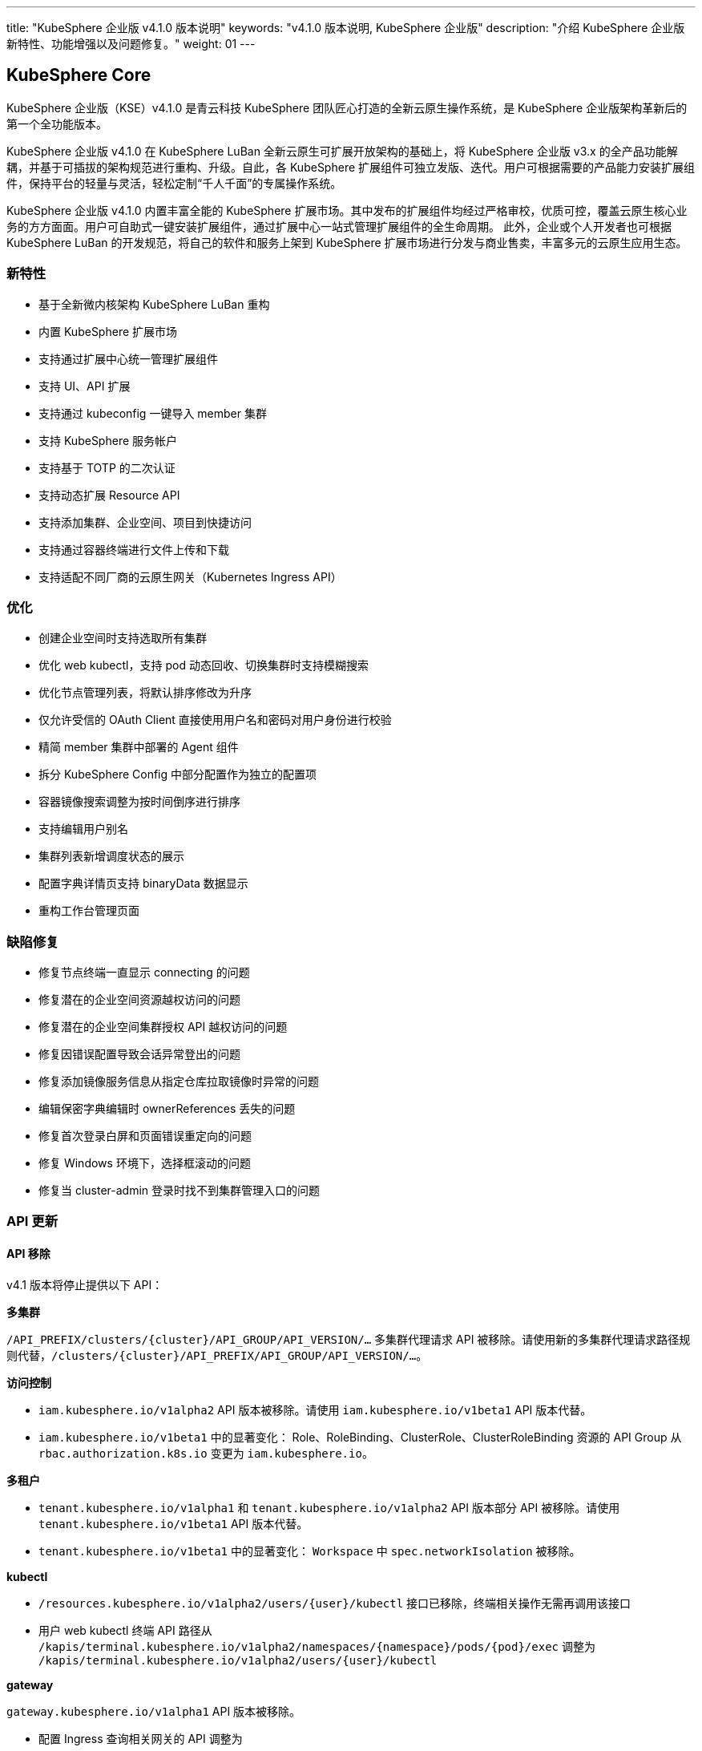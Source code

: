 ---
title: "KubeSphere 企业版 v4.1.0 版本说明"
keywords: "v4.1.0 版本说明, KubeSphere 企业版"
description: "介绍 KubeSphere 企业版新特性、功能增强以及问题修复。"
weight: 01
---


== KubeSphere Core

KubeSphere 企业版（KSE）v4.1.0 是青云科技 KubeSphere 团队匠心打造的全新云原生操作系统，是 KubeSphere 企业版架构革新后的第一个全功能版本。

KubeSphere 企业版 v4.1.0 在 KubeSphere LuBan 全新云原生可扩展开放架构的基础上，将 KubeSphere 企业版 v3.x 的全产品功能解耦，并基于可插拔的架构规范进行重构、升级。自此，各 KubeSphere 扩展组件可独立发版、迭代。用户可根据需要的产品能力安装扩展组件，保持平台的轻量与灵活，轻松定制“千人千面”的专属操作系统。

KubeSphere 企业版 v4.1.0 内置丰富全能的 KubeSphere 扩展市场。其中发布的扩展组件均经过严格审校，优质可控，覆盖云原生核心业务的方方面面。用户可自助式一键安装扩展组件，通过扩展中心一站式管理扩展组件的全生命周期。 此外，企业或个人开发者也可根据 KubeSphere LuBan 的开发规范，将自己的软件和服务上架到 KubeSphere 扩展市场进行分发与商业售卖，丰富多元的云原生应用生态。

=== 新特性

- 基于全新微内核架构 KubeSphere LuBan 重构
- 内置 KubeSphere 扩展市场
- 支持通过扩展中心统一管理扩展组件
- 支持 UI、API 扩展
- 支持通过 kubeconfig 一键导入 member 集群
- 支持 KubeSphere 服务帐户
- 支持基于 TOTP 的二次认证
- 支持动态扩展 Resource API
- 支持添加集群、企业空间、项目到快捷访问
- 支持通过容器终端进行文件上传和下载
- 支持适配不同厂商的云原生网关（Kubernetes Ingress API）

=== 优化

- 创建企业空间时支持选取所有集群
- 优化 web kubectl，支持 pod 动态回收、切换集群时支持模糊搜索
- 优化节点管理列表，将默认排序修改为升序
- 仅允许受信的 OAuth Client 直接使用用户名和密码对用户身份进行校验
- 精简 member 集群中部署的 Agent 组件
- 拆分 KubeSphere Config 中部分配置作为独立的配置项
- 容器镜像搜索调整为按时间倒序进行排序
- 支持编辑用户别名
- 集群列表新增调度状态的展示
- 配置字典详情页支持 binaryData 数据显示
- 重构工作台管理页面


=== 缺陷修复

- 修复节点终端一直显示 connecting 的问题
- 修复潜在的企业空间资源越权访问的问题
- 修复潜在的企业空间集群授权 API 越权访问的问题
- 修复因错误配置导致会话异常登出的问题
- 修复添加镜像服务信息从指定仓库拉取镜像时异常的问题
- 编辑保密字典编辑时 ownerReferences 丢失的问题
- 修复首次登录白屏和页面错误重定向的问题
- 修复 Windows 环境下，选择框滚动的问题
- 修复当 cluster-admin 登录时找不到集群管理入口的问题

=== API 更新

==== **API 移除**

v4.1 版本将停止提供以下 API：

**多集群**

`/API_PREFIX/clusters/{cluster}/API_GROUP/API_VERSION/...` 多集群代理请求 API 被移除。请使用新的多集群代理请求路径规则代替，`/clusters/{cluster}/API_PREFIX/API_GROUP/API_VERSION/...`。

**访问控制**

- `iam.kubesphere.io/v1alpha2` API 版本被移除。请使用 `iam.kubesphere.io/v1beta1` API 版本代替。

- `iam.kubesphere.io/v1beta1` 中的显著变化：
Role、RoleBinding、ClusterRole、ClusterRoleBinding 资源的 API Group 从 `rbac.authorization.k8s.io` 变更为 `iam.kubesphere.io`。


**多租户**

- `tenant.kubesphere.io/v1alpha1` 和 `tenant.kubesphere.io/v1alpha2` API 版本部分 API 被移除。请使用 `tenant.kubesphere.io/v1beta1` API 版本代替。

- `tenant.kubesphere.io/v1beta1` 中的显著变化：
`Workspace` 中 `spec.networkIsolation` 被移除。


**kubectl**

- `/resources.kubesphere.io/v1alpha2/users/{user}/kubectl` 接口已移除，终端相关操作无需再调用该接口
- 用户 web kubectl 终端 API 路径从 `/kapis/terminal.kubesphere.io/v1alpha2/namespaces/{namespace}/pods/{pod}/exec` 调整为 `/kapis/terminal.kubesphere.io/v1alpha2/users/{user}/kubectl`

**gateway**

`gateway.kubesphere.io/v1alpha1` API 版本被移除。

- 配置 Ingress 查询相关网关的 API 调整为 
+
[,bash]
----
/kapis/gateway.kubesphere.io/v1alpha2/namespaces/{namespace}/availableingressclassscopes
----


==== **API 弃用**

以下 API 标记为弃用，将在未来的版本中移除：

- Cluster validation API
- Config configz API
- OAuth token review API
- Operations job rerun API
- Resources v1alpha2 API
- Resources v1alpha3 API
- Tenant v1alpha3 API
- Legacy version API

=== 已知问题

- LDAP Identity Provider 将在后续版本中支持
- 企业空间部门管理将在后续版本中支持
- KEDA 将在后续版本中支持

=== 其他

- 默认移除除英文和简体中文之外的所有语言选项
- 移除系统组件相关内容


== 可观测性

原 KubeSphere 企业版 v3.x 中的可观测性相关功能如监控、告警、日志、审计、事件、通知与事件告警等在 v4.1.0 进行了比较大的重构和优化，逐渐统一在 `WhizardTelemetry 可观测平台` 中持续演进，并随 KubeSphere 企业版 v4.1.0 发布 v1.0.0 版本。除了架构、API、技术栈等方向的优化与重构之外，减少不必要的工作负载也是 WhizardTelemetry 可观测平台 v1.0.0 这个版本的重要目标：

- 原 v3.x 中的可观测性相关功能拆分成 10 个符合 KubeSphere LuBan 架构的扩展组件，包括 `WhizardTelemetry 平台服务`、`WhizardTelemetry 监控`、`WhizardTelemetry 告警管理`、`WhizardTelemetry 日志管理`、`WhizardTelemetry 事件管理`、`WhizardTelemetry 审计管理`、`WhizardTelemetry 通知管理`、`WhizardTelemetry 事件告警`、`WhizardTelemetry 数据流水线`、`OpenSearch 分布式检索与分析引擎`，这些扩展组件共同形成了 `WhizardTelemetry 可观测平台`。用户可以根据自己的需求安装所需的扩展组件，而不必如 KubeSphere 企业版 v3.5.0 及之前版本一样，将一些不需要的组件也默认安装。

- 监控 API 在保有原来 KubeSphere 监控 API 风格的前提下，有了较大的调整及变更。

- 告警与通知同样进行了较大的架构及 API 优化与调整，包括：
+
--
    - 多集群模式下流程的优化，尤其是在启用可观测中心场景下显著缩短了流程。
	- 多集群模式下 member 集群的轻量化，在启用可观测中心场景下，member 集群无需部署用于告警的工作负载。
	- 原需部署到每个集群的 Alertmanager 和 Notification Manager 改为只部署到 host 集群；同时 host 集群新增 Alertmanager Proxy 用于接收 member 集群发过来的告警进而转发给 Alertmanager。
--

- 日志、审计、事件及通知历史等功能也做了架构上较大的重构与优化，实现了真正的多集群架构：
+
--
    - 原用于日志、审计、事件、通知历史等信息采集的 Agent 由 `Fluent Bit` 替换为 `Vector Agent`，新增 `Vector Aggregator` 用于部署到 host 集群收集通知历史等信息。
	- 原每个集群都会部署的 `OpenSearch` 改为可以被属于相同区域或组织的多个集群共用，而不必每个集群都安装，不同的集群会创建以集群名称为前缀的 index。
    - 用于接收审计数据的 kube-auditing-webhook 已被移除，审计数据落盘后将被 Vector Agent 收集。
    - 原用于管理 Kubernetes 原生事件的 kube-events controller，ruler，CRDs 已被移除，仅保留 kube-events-exporter 用于导出 Kubernetes 事件。
    - K8s 及 KubeSphere 审计信息的归档改为统一由 Vector Agent 从写到磁盘的文件收集，去掉了之前的 Webhook。
    - 原事件及审计的告警功能合并为 `WhizardTelemetry 事件告警`，未来会在此组件里支持日志告警；事件和审计各自的告警规则也被合并为一个 CRD `ClusterRuleGroup.logging.whizard.io`。
--

=== WhizardTelemetry 平台服务 v1.0.0

`WhizardTelemetry 平台服务` 是从原 KubeSphere APIServer 中将可观测相关功能剥离出来形成的新增服务，是 `WhizardTelemetry 可观测平台` 中各个可观测服务共用的 `APIServer`，为所有可观测功能提供公共的后端平台服务，目前提供监控、日志、审计、事件、通知等服务的 API。


==== **新特性**

- 接入 KubeSphere 鉴权认证，支持用户权限校验
- 监控 API 支持通过模板文件加载 PromQL 查询表达式
- 监控 API 支持自定义组件查询

==== **优化**

- 优化监控 API 查询性能
- 优化日志 API 查询性能
- 优化审计 API 查询性能
- 优化事件 API 查询性能
- 优化通知历史 API 查询性能

==== **弃用**

- 监控 API `monitoring.kubesphere.io/v1alpha3` 已在 KubeSphere 企业版 v3.5.0 弃用，并且在 KubeSphere 企业版 v4.1.0 正式移除
- 日志、审计、事件 API `tenant.kubesphere.io/v1alpha2` 已在 KubeSphere 企业版 v4.1.0 正式移除

==== **API 更新**

- 监控 API 已升级为 `monitoring.kubesphere.io/v1beta1` 版本，更多 API 细节可参考 link:https://yunify-qingcloud-docs.pek3b.qingstor.com/docs/kse/v4.1/montoring-extension-dev-guide.md#whizardtelemetry-monitoring-api-%E5%8F%82%E8%80%83[WhizardTelemetry Monitoring API 参考]及 link:https://yunify-qingcloud-docs.pek3b.qingstor.com/docs/kse/v4.1/swagger.json[Swagger] 
- 日志、审计、事件、通知历史 API 已升级为 `logging.kubesphere.io/v1alpha2` 版本，更多 API 细节可参考 link:https://yunify-qingcloud-docs.pek3b.qingstor.com/docs/kse/v4.1/logging-dev-guide.md[WhizardTelemetry API 参考]及 link:https://yunify-qingcloud-docs.pek3b.qingstor.com/docs/kse/v4.1/swagger.json[Swagger]


=== WhizardTelemetry 监控 v1.0.0

`WhizardTelemetry 监控` 是 WhizardTelemetry 可观测平台中提供监控功能的扩展组件。其中包含 Whizard 可观测中心，可提供多租户视角的云原生资源监控能力，包括针对多集群，节点， 工作负载、GPU、K8s 控制面等对象的核心监控指标实时和历史数据展示等功能。

可通过该扩展组件部署与管理如下组件：

- Whizard Prometheus 长期存储
+
Whizard 是一个企业级多云多集群监控告警产品，解决可观测领域基于指标（Metrics）监控、告警的长期存储问题。

- Kube-Prometheus-Stack
+
Kube-Prometheus-Stack 是使用 Prometheus 监控 Kubernetes 集群及运行在上面的应用的监控栈，包含 Prometheus Operator、kube-state-metrics、node-exporter 等组件，以及 Kubernetes 组件指标收集配置清单和相关 Prometheus Rules。

- Calico Exporter（部署在 Kube-Prometheus-Stack 的 node-exporter 内，可单独启用）
+
Calico Exporter 是一个用于收集 Calico 网络性能指标的指标导出器。

- Process-exporter （部署在 Kube-Prometheus-Stack 的 node-exporter 内， 可单独启用）
+
Process-exporter 是一个用于收集进程性能指标的指标导出器。

- DCGM-Exporter
+
DCGM-Exporter 是一个用于收集 Nvidia GPU 性能和健康度指标的指标导出器。

- Whizard Monitoring Helper
+
便于部署 `WhizardTelemetry 监控` 的助手工具。


==== **新特性**

- Whizard Gateway 支持暴露查询 UI，并支持查询外部数据源
- Whizard 支持接入外部数据源鉴权认证
- Whizard 支持 Services 层级组件配置，支持配置差异化
- Whizard 优化内部 TLS 配置，提升查询性能
- Whizard 更多特性及优化可参考 Whizard v0.10.0 Release
- Kube-Prometheus-Stack 与社区项目 link:https://github.com/prometheus-operator/kube-prometheus[kube-prometheus] 完全兼容
- 集成 Calico Exporter 与 Process-exporter 到 Kube-Prometheus-Stack 的 node-exporter 内
- DCGM-Exporter 优化默认指标配置，支持更多 GPU 指标采集

==== **优化**

- 优化 Kube-Prometheus-Stack 中 recording rules 配置，同步社区最新更新
- 优化 Kube-Prometheus-Stack 各组件资源配额，剪裁无用指标，提升性能

==== **缺陷修复**

- 修复启用可观测中心时，集群/项目的规则组页面自定义规则无法自动提示的问题

==== **API 更新**

- 监控 API 已集成到 `WhizardTelemetry 平台服务` 中，API 变更请参考 WhizardTelemetry 平台服务

==== **其他**

- Whizard 升级至 v0.10.0
- Prometheus Operator 升级至 v0.68.0
- Prometheus 升级至 v2.50.1
- kube-state-metrics 升级至 v2.8.2
- node-exporter 升级至 v1.6.0
- DCGM-Exporter 升级至 v3.4.0


=== WhizardTelemetry 告警管理 v1.0.0

`WhizardTelemetry 告警管理` 是 WhizardTelemetry 可观测平台中基于监控指标进行告警的扩展组件，提供多集群的规则组管理、评估和告警等功能。

可通过该扩展组件部署与管理如下组件：

- apiserver: 提供规则组和告警的相关 APIs
- controller-manager: 提供规则组的同步管理等功能
- ruler: 负责规则组的规则评估和告警功能

与 KubeSphere 企业版 v3.5.0 相比，该扩展组件还从架构设计上对多集群告警的流程以及轻量化方面进行了显著优化。

==== **优化**

- 告警流程优化，尤其在启用可观测中心的场景下显著缩短了告警流程
- 降低 member 集群的告警负载，在启用可观测中心的场景下实现 member 集群的告警负载轻量化

==== **缺陷修复**

- 修复规则检查时间短暂出现零时间戳的问题
- 修复在告警页面使用多个过滤条件查询告警时数据未显示和分页异常等问题

==== **API 更新**

与 KubeSphere 企业版 v3.5.0 相比，API 更新主要体现在请求路径的变更上：

- 集群级别和项目级别的规则组和告警，API 路径前缀由 `[apis|kapis]/clusters/{cluster}/alerting.kubesphere.io/v2beta1/` 更新为 `/proxy/alerting.kubesphere.io/v2beta1/clusters/{cluster}/`
- 全局级别的规则组和告警，API 路径前缀由 `[apis/kapis]/alerting.kubesphere.io/v2beta1/` 更新为 `/proxy/alerting.kubesphere.io/v2beta1/`
- 对于内置的规则组，当可观测中心未启用时，通过集群级别规则组的 API 路径以及一个 `builtin=true` 的请求参数进行访问。例如请求
+
[,bash]
----
/proxy/alerting.kubesphere.io/v2beta1/clusters/{cluster}/[clusterrulegroups|clusteralerts]?builtin=true
----
+
可分别访问内置规则组和它们的告警

请求体和响应的数据结构保持不变。

更多细节请参考 link:https://yunify-qingcloud-docs.pek3b.qingstor.com/docs/kse/v4.1/altering-api_zh.md[API 文档]。

==== **其他**

- process-exporter-rules 规则组作为内置规则组，支持在启用可观测中心的场景下通过全局规则组进行管理


=== WhizardTelemetry 日志管理 v1.0.0

`WhizardTelemetry 日志管理` 是 WhizardTelemetry 可观测平台中用于日志采集、处理、存储和查询的扩展组件。

可通过该扩展组件部署与管理如下组件：

- logsidecar-injector 用于采集 Pod 中容器输出的落盘日志（不同于普通容器输出到 stdout 的日志）
- K8s 日志采集与转换
- 缺省的 OpenSearch sink


==== **新特性**

- 新增 Vector Agent 用于缺省的落盘日志采集 
- 原每个集群都会部署的 OpenSearch 改为可以多集群共用，不同的集群会创建以集群名称为前缀的 index
- 支持一部分集群（可用区 a 或部门 a）输出日志到一个 OpenSearch，另一部分集群（可用区 b 或部门 b）输出日志到不同的 OpenSearch，经过配置后可在同一日志控制台进行查询。具体细节请参考 link:https://yunify-qingcloud-docs.pek3b.qingstor.com/docs/kse/v4.1/logging-README_zh.md[README]

==== **缺陷修复**

- 修复日志查询前端页面访问缓慢的问题

==== **弃用**

- 原用作采集落盘日志的 filebeat 已被废弃并将在后续版本移除

=== WhizardTelemetry 事件管理 v1.0.0

`WhizardTelemetry 事件管理` 是 WhizardTelemetry 可观测平台中用于 Kubernetes 原生事件导出的扩展组件。该扩展组件可以部署与管理 kube-events-exporter。主要负责：

- 收集 Kubernetes 原生事件并导出到 stdout
- 由 Vector Agent 收集落盘的 Kubernetes 事件日志并进行格式转换后，发送给用户指定的接收者如 OpenSearch
- UI 上支持查询各集群的 Kubernetes 事件日志

==== **新特性**

- 新增用于导出 Kubernetes 原生事件的 kube-events-exporter
- Kubernetes 事件由之前的 Webhook 方式接收改为由 Vector Agent 收集由 kube-events-exporter 输出到 stdout 进而落盘的 Kubernetes 事件，并发送到 OpenSearch 等用于归档或查询

==== **弃用**

- 弃用并移除原 kube-events 项目定义的 CRDs，Ruler 及 Controller


=== WhizardTelemetry 审计管理 v1.0.0

`WhizardTelemetry 审计管理` 是 WhizardTelemetry 可观测平台中用于对 Kubernetes 和 KubeSphere 的审计信息进行归档和查询的扩展组件。该扩展组件主要负责：

- 由 Vector Agent 收集落盘的 Kubernetes 及 KubeSphere 审计日志并进行格式转换
- 转换后的审计日志被发送给用户指定的接收者如 OpenSearch
- UI 上支持查询各集群的审计日志

==== **优化**

- 审计日志收集由之前的 Webhook 方式接收改为由 Vector Agent 收集落盘的审计日志文件

==== **弃用**

- 原接收审计日志的 Webhook 已被弃用并移除
- 原定义审计告警规则的 CRD Rule.auditing.kubesphere.io 已被弃用并移除


=== WhizardTelemetry 通知管理 v2.5.1

`WhizardTelemetry 通知管理` 是 WhizardTelemetry 可观测平台中提供通知功能的扩展组件，可提供电子邮件、Slack、企业微信、钉钉、飞书、Webhook 等多渠道通知功能。

可通过该扩展组件部署与管理如下组件：

- Notification Manager
- Notification History
- Alertmanager
- Alertmanager Proxy


==== **新特性**

- 支持通知历史配置接收者

==== **优化**

- 优化通知历史收集方式，移除 notification adaptor 组件
- 支持在通知中显示 receiver 名称
- 支持为 notification manager deployment 添加注解和标签

==== **缺陷修复**

- 修复正则匹配会匹配所有告警的问题
- 修复编辑订阅条件，选择过滤条件为“包含”后，页面白屏的问题

==== **弃用**

- v2beta1 版本的 CRD 已被移除
- 移除 notification adaptor 组件

==== **其他**

- Notification Manager 升级至 v2.5.1
- Alertmanager 升级至 v0.26.0


=== WhizardTelemetry 事件告警 v1.0.0

`WhizardTelemetry 事件告警` 是 WhizardTelemetry 可观测平台中提供事件告警功能的扩展组件，它可以为 K8s 原生事件和 K8s/KubeSphere 审计事件定义告警规则，对传入的事件数据进行评估，并将告警发送到指定的接收器如 HTTP 端点。

此为本扩展组件的第一个正式版本，适配 KubeSphere 企业版 v4.1.0。

==== **新特性**

- 为发出的告警新增 `cluster` 字段以区分事件告警来自于哪个集群
- 支持通过配置接收器将消息发送至 Webhook 或其他目的地，如 host 集群上部署的 Alertmanager Proxy: `http://< host node ip >:31093/api/v1/alerts`

==== **优化**

- 合并原 `kube-events` 与 `kube-auditing` 项目中根据告警规则对 K8s 原生事件与 K8s/KubeSphere 审计事件进行评估的功能到 `WhizardTelemetry 事件告警`
- 合并原 `kube-events` 与 `kube-auditing` 项目中各自的告警规则至同一个 CRD `ClusterRuleGroup.logging.whizard.io`


=== OpenSearch 分布式检索与分析引擎 v2.11.1

`OpenSearch 分布式检索与分析引擎` 是 WhizardTelemetry 可观测平台中内置的分布式检索与分析引擎， 是用于存储、检索与分析日志、审计、事件、通知历史等可观测数据的扩展组件。

可通过该扩展组件部署与管理如下组件：

- OpenSearch 的 Master 节点
- OpenSearch 的 Data 节点
- OpenSearch Dashboard
- OpenSearch Curator (用于定期清理过期数据)

==== **优化**

- 调整 OpenSearch Data 节点的 Service 为 NodePort 类型（端口 30920）
- 降低 OpenSearch Master 节点与 Data 节点请求的 CPU 与 Memory
- 调整 OpenSearch Curator 索引清理规则

==== **其他**

- OpenSearch 升级至 v2.11.1
- OpenSearch Dashboard 升级至 v2.11.1


=== WhizardTelemetry 数据流水线 v1.0.0

`WhizardTelemetry 数据流水线` 是 WhizardTelemetry 可观测平台中提供可观测性数据收集、转换和路由能力的扩展组件。

==== **新特性**

- 原用于日志、审计、事件、通知历史等信息采集的 Agent 由 Fluent Bit 替换为 Vector Agent
- 新增 Vector Aggregator 用于部署到 host 集群收集通知历史等信息
- 为 Vector 新增 vector-config sidecar 容器，用于监听存储 Vector 配置的 Secret，并自动生成 Vector 的配置文件
- 定制 Vector Helm Chart， 使得可以将 Vector 配置存储在 Secret，取代 Vector 上游将包含敏感信息的 Vector 配置存储在 ConfigMap 的做法


==== **弃用**

- 原用于日志、审计、事件、通知历史等信息采集的 Fluent Bit 及 FluentBit Operator 已被弃用并移除


== 平台管理

=== 应用商店管理 v2.0.0

`应用商店管理` 是一个基于 OpenPitrix 自研的多云应用管理平台，用于上传、审核并管理多云环境中不同类型的应用。

在 v2.0.0 中，进一步提升仓库应用的同步性能，支持使用 YAML 文件创建应用模板。

==== **新特性**

- 支持应用上传、统一审核与上下架管控
- 支持使用 YAML 文件创建应用模板
- 支持外置 S3 对象存储
- 支持全局应用仓库配置
- 支持更细粒度的权限配置，包含应用、应用版本、应用实例的查看、创建、删除与整体管理

==== **优化**

- 优化产品交互，划定 KubeSphere 应用商店与应用商店管理的功能边界
- 移除内置的开源仓库和开源应用模板
- 提升仓库应用的同步性能

==== **缺陷修复**

- 修复安装 helm 应用 CRD 不能立即使用的问题

==== **弃用**

- 移除 openpitrix.io/v1 系列的 API
- 移除 manifests.application.kubesphere.io 系列 API

==== **API 更新**

- 增加创建 YAML 应用的 API
- 使用 KubeSphere 平台统一的分页，筛选条件查询

=== 服务网格 v1.0.0

`服务网格` 是一款强大的微服务治理与微服务可视化管理工具。它提供包括蓝绿部署、金丝雀发布与流量镜像三种灰度发布策略，与流量监控、链路追踪两项可观测能力。

==== **新特性**

- 支持更细粒度的权限配置，包含服务网格管理与查看

==== **优化**

- 优化产品交互，改变“自制应用”与“灰度发布”的入口位置

==== **其他**

- Istio 从 v1.14.6 升级至 v1.16.5
- Kiali 从 v1.50 升级至 v1.59
- Jaeger 从 v1.29 升级至 v1.35


=== Spring Cloud v1.0.0

`Spring Cloud` 是一个提供微服务、微服务配置和微服务网关功能的扩展组件。

==== **新特性**

- 支持更细粒度的权限配置，包含 Spring Cloud 的管理与查看

==== **优化**

- 减少 spring-cloud-controller 中不必要的日志记录
- 存量项目下启用 Spring Cloud 功能时增加友好提醒

==== **其他**

- spring-cloud-controller 从 v0.1.0 升级至 v0.1.1


=== 多集群代理连接 v1.0.0

`多集群代理连接` 是一种通过代理在集群间建立网络连接的工具。如果主集群无法直接访问成员集群，您可以暴露主集群的代理服务地址，这样可以让成员集群通过代理连接到主集群。

该扩展组件将 KubeSphere 企业版 v3.5.0 中的多集群代理连接模块，基于全新的微内核架构 KubeSphere LuBan 重构，整体功能没有改变。


=== 联邦集群应用管理 v1.0.0

`联邦集群应用管理` 是一个旨在简化跨多个联邦 Kubernetes 集群管理应用程序的扩展组件，用户可以轻松地在多个联邦集群中部署、更新和管理应用程序，同时提供灵活的配置选项以满足不同需求。

该扩展组件将 KubeSphere 企业版 v3.5.0 中的多集群项目模块，基于全新的微内核架构 KubeSphere LuBan 重构，整体功能没有改变。


=== KubeEdge 边缘计算框架 v1.0.0

`KubeEdge 边缘计算框架` 是 KubeEdge 的扩展组件，可将本机容器化应用编排和管理扩展到边缘端设备。

可通过该扩展组件部署与管理如下组件：

- cloudcore: 提供云端接入功能
- frontend: 提供前端界面功能

==== **其他**

- 该扩展组件暂时只支持 host 集群


=== Metrics Server v0.7.0

`Metrics Server` 是一个可扩展、高效的容器资源度量源，为 Kubernetes 内置的自动扩展管道提供服务。

该扩展组件将 link:https://github.com/kubernetes-sigs/metrics-server[metrics-server] 基于全新的微内核架构 KubeSphere LuBan 重构，其代码、镜像等没有改变。

==== **其他**

- metrics-server 从 v0.4.2 升级至 v0.7.0


== 数据库与中间件

=== RadonDB DMP v2.1.0

`RadonDB DMP` 扩展组件提供数据库/中间件的可视化统一管理界面，支持数据库/中间件实例的全生命周期管理与运维。支持手动备份、自动化备份、从备份中恢复等功能；支持监控指标展示和告警功能（需安装可观测组件）。支持以下数据库/中间件：MySQL、PostgreSQL、MongoDB、Redis、OpenSearch、Kafka、RabbitMQ。


==== **新特性**

- 支持通过编辑 YAML 的方式修改数据库实例
- 支持独立配置数据库备份 S3 地址

==== **缺陷修复**

- 修复在命令行直接修改数据库配置会被重置的问题 
- 修复 Logstash 没有关联 role 导致无法写入 OpenSearch 数据的问题
- 修复 OpenSearch 监控按条件查询无响应的问题
- 调整 PostgreSQL 的资源规格避免内存不足导致 pod 重启

==== **弃用**

- 弃用 `manifests.application.kubesphere.io`

==== **已知问题**

- MySQL 集群的备份恢复功能需要手动修复
- PostgreSQL 集群的备份恢复功能需要手动修复

== DevOps

=== DevOps v1.1.0

`KubeSphere DevOps 系统` 是专为 Kubernetes 中的 CI/CD 工作流设计的。它提供一站式的解决方案，帮助开发和运维团队用非常简单的方式构建、测试和发布应用到 Kubernetes。具有**插件管理、代码依赖缓存、代码质量分析、流水线日志**等功能，**兼容第三方私有镜像仓库（如 Harbor）和代码库（如 GitLab/GitHub/SVN/BitBucket）**。为用户提供全面的、可视化的 CI/CD 流水线，打造极佳的用户体验，而且这种兼容性强的流水线能力在离线环境中非常有用。

与 KubeSphere 企业版 v3.5.0 相比，该扩展组件不仅修复了已知问题，完善了功能，优化了使用体验，而且为适配 KubeSphere 企业版 v4.1.0，大量减少了对 KubeSphere Core 的依赖，使 DevOps 组件更加独立，版本管理更加灵活。

==== **新特性**

- 部署时自动识别运行时环境，以便自动适配 Agent 镜像
- 支持查看已取消的流水线详情
- 调整 DevOps RoleTemplates 适配 KubeSphere LuBan IAM，DevOps 权限管理更加灵活便捷

==== **优化**

- 支持流水线详情页日志查看功能
- 优化 devops-controller 日志输出，信息更明确
- 调整多分支流水线关于过期分支清理的描述

==== **缺陷修复**

- 修复 devops-controller 由于流水线 cloneOptions.time 为空导致启动失败的问题
- 修复流水线中定义的参数未传到 Jenkins 服务的问题
- 修复流水线“打印消息”步骤包含双引号时报错的问题
- 修复多分支流水线里附件下载失败的问题
- 修复回放运行流水线失败的问题
- 修复查询 DevOps 项目别名过滤无效的问题


==== **已知问题**

- 镜像构建器（S2I、B2I）功能在此版本暂不可用
- kubeconfig 类型的凭证在此版本暂不可用

==== **API 更新**

- ks-core 中 DevOps 相关 APIs 移动到此扩展组件中，路径中 `kapis/tenant.kubesphere.io/v1alpha2` 更新为 `kapis/devops.kubesphere.io/v1alpha3`
- 请求路径中把 DevOps 视为普通 Namespace，即把路径中 `devops` 改成 `namespaces`， 如: `kapis/devops.kubesphere.io/v1alpha3/workspaces/../devops/../` 更新为 `kapis/devops.kubesphere.io/v1alpha3/workspaces/../namespaces/../`
- DevOps 项目成员管理 API 更新: `kapis/iam.kubesphere.io/v1alpha2/devops/../members` 更新为 `kapis/iam.kubesphere.io/v1beta1/namespaces/../namespacemembers`
- DevOps 项目角色管理 API 更新：`kapis/iam.kubesphere.io/v1alpha2/devops/../roles?annotation=kubesphere.io/creator` 更新为 `kapis/iam.kubesphere.io/v1beta1/namespaces/../roles?annotation=kubesphere.io/creator`
- DevOps 项目权限项管理 API 更新：`kapis/iam.kubesphere.io/v1alpha2/devops/../roles?label=iam.kubesphere.io/role-template=true` 更新为 `kapis/iam.kubesphere.io/v1beta1/roletemplates?labelSelector=iam.kubesphere.io/scope=namespace，devops.kubesphere.io/managed=true`

==== **其他**

- 更新 devops-jenkins 认证方式为 ks-core OpenId Connect Authentication，移除对 LDAP 认证方式的依赖

== 网络

=== 网关 v1.0.0

`网关` 是聚合服务、管理 KubeSphere 平台外部访问的扩展组件。基于全新的微内核架构 KubeSphere LuBan 重构，支持一键启用和管理集群网关、企业空间网关、项目网关，帮助企业实现各层级网络配置的全覆盖。

==== **新特性**

- 调整网关的架构，便于解耦不同厂商的网关
- 整合网关创建、编辑时的配置步骤
- 通过编辑网关 YAML 管理网关 values 中所有配置项
- 可配置通过 NodePort 对外暴露时展示网关地址
- 支持更细粒度的权限配置，包含网关管理与查看

==== **缺陷修复**

- 修复网关日志导出异常的 bug

==== **弃用**

- 移除 Gateway v1alpha1 CRD
- 移除 Nginx v1alpha1 CRD

==== **API 更新**

- 新增 Gateway v2alpha1 CRD

==== **其他**

- nginx-ingress 从 v1.3.1 升级至 v1.4.0


=== 网络 v1.0.0

`网络` 扩展组件基于全新微内核架构 KubeSphere LuBan 重构，功能基本与 KubeSphere 企业版 v3.5.0 中网络模块的功能一致，目前包含有 IPPool 和 NetworkPolicy 的管理配置，同时也有一部分架构的变化和新特性的增加。

- IPPool 弃用原有的 KubeSphere 封装的管理方式（ippools.network.kubesphere.io），直接管理 calico ippool（ippools.crd.projectcalico.org），避免与其他的第三方管理工具冲突；同时支持 calico ippool 更多字段的配置。
- NetworkPolicy 主要优化用户在项目网络隔离的外部白名单的操作友好性。


==== **新特性**

- 支持用户通过 YAML 创建 IP 池以及 YAML 的动态编辑
- 支持 IP 池 nodeSelector、NatOutgoing 等更多字段的 UI 化配置
- 支持项目网络隔离外部白名单的端口范围的配置
- 支持项目网络隔离外部白名单的多网段、多端口的配置
- 支持项目网络隔离外部白名单的配置、基本信息的动态修改

==== **弃用**

- 弃用 ippool 绑定到企业空间，但支持原生 calico ippool 绑定 namespace 的操作
- 移除 network.kubesphere.io/v1alpha1 中的 ippools、ipamblocks、ipamhandles

==== **API 更新**

- ippool 更新为 ippools.crd.projectcalico.org/v1，更多 API 细节可参考 link:https://yunify-qingcloud-docs.pek3b.qingstor.com/docs/kse/v4.1/network-api_doc.md[Network API 参考]及 link:https://yunify-qingcloud-docs.pek3b.qingstor.com/docs/kse/v4.1/network-swagger.yaml[Swagger]


== 安全

=== Gatekeeper v1.0.0

link:https://github.com/open-policy-agent/gatekeeper[Gatekeeper] 是一个用于 Kubernetes 可灵活配置策略的准入控制器，使用 link:https://www.openpolicyagent.org/[Open Policy Agent (OPA)] 验证在 Kubernetes 集群上创建和更新资源的请求。

借助 Gatekeeper 可以灵活地定义准入策略，在集群层面强制执行安全准入审查，从而确保 Kubernetes 集群的稳定性和安全合规性。

==== **新特性**

- 支持在集群层面配置安全准入策略

== 存储

=== 存储 v1.0.0

`存储` 扩展组件包含多个存储相关的实用工具。

可通过该扩展组件部署与管理如下组件：

- snapshot-controller: 用于为 PVC 创建快照。
- snapshotclass-controller: 用于为快照计数。
- pvc-auto-resizer: 用于为 PVC 在容量不足的情况下实现自动扩容。
- storageclass-accessor: 提供准入控制器，用来验证是否准许在某个命名空间或企业空间创建 PVC。

==== **优化**

- 提高存储类授权规则的验证速度
- 提高自动扩展的响应速度

==== **其他**

- snapshot-controller 升级至 v4.2.1




